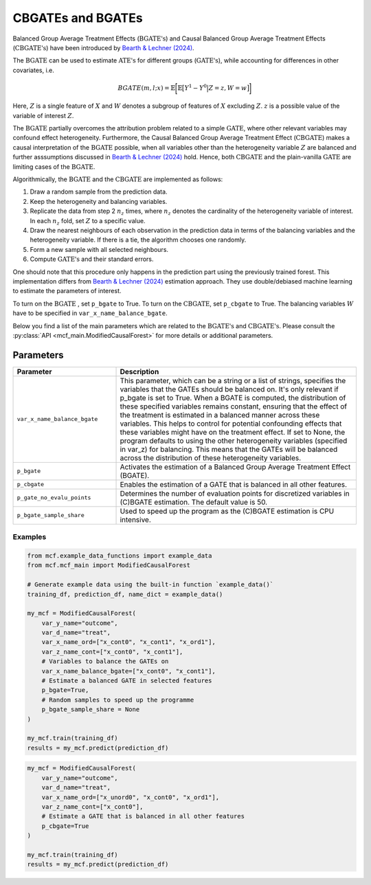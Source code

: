 CBGATEs and BGATEs
==================

Balanced Group Average Treatment Effects (:math:`\textrm{BGATE's}`) and Causal Balanced Group Average Treatment Effects (:math:`\textrm{CBGATE's}`) have been introduced by `Bearth & Lechner (2024) <https://browse.arxiv.org/abs/2401.08290>`_.

The :math:`\textrm{BGATE}` can be used to estimate :math:`\textrm{ATE's}` for different groups (:math:`\textrm{GATE's}`), while accounting for differences in other covariates, i.e.

.. math::
   BGATE(m,l;x) = \mathbb{E} \bigg[ \mathbb{E} \big[ Y^1 - Y^0 \big\vert Z=z, W=w \big]\bigg]

Here, :math:`Z` is a single feature of :math:`X` and :math:`W` denotes a subgroup of features of :math:`X` excluding :math:`Z`. :math:`z` is a possible value of the variable of interest :math:`Z`. 

The :math:`\textrm{BGATE}` partially overcomes the attribution problem related to a simple :math:`\textrm{GATE}`, where other relevant variables may confound effect heterogeneity.
Furthermore, the Causal Balanced Group Average Treatment Effect (:math:`\textrm{CBGATE}`) makes a causal interpretation of the :math:`\textrm{BGATE}` possible, when all variables other than the heterogeneity variable :math:`Z` are balanced and further asssumptions discussed in `Bearth & Lechner (2024) <https://browse.arxiv.org/abs/2401.08290>`_ hold. Hence, both :math:`\textrm{CBGATE}` and the plain-vanilla :math:`\textrm{GATE}` are limiting cases of the :math:`\textrm{BGATE}`.

Algorithmically, the :math:`\textrm{BGATE}` and the :math:`\textrm{CBGATE}` are implemented as follows:

1. Draw a random sample from the prediction data.
2. Keep the heterogeneity and balancing variables.
3. Replicate the data from step 2 :math:`n_z` times, where :math:`n_z` denotes the cardinality of the heterogeneity variable of interest. In each :math:`n_z` fold, set :math:`Z` to a specific value.
4. Draw the nearest neighbours of each observation in the prediction data in terms of the balancing variables and the heterogeneity variable. If there is a tie, the algorithm chooses one randomly.
5. Form a new sample with all selected neighbours.
6. Compute :math:`\textrm{GATE's}` and their standard errors.

One should note that this procedure only happens in the prediction part using the previously trained forest. This implementation differs from `Bearth & Lechner (2024) <https://browse.arxiv.org/abs/2401.08290>`_ estimation approach. They use double/debiased machine learning to estimate the parameters of interest.

To turn on the :math:`\textrm{BGATE}` , set ``p_bgate`` to True. To turn on the :math:`\textrm{CBGATE}`, set ``p_cbgate`` to True. The balancing variables :math:`W` have to be specified in ``var_x_name_balance_bgate``.


Below you find a list of the main parameters which are related to the :math:`\textrm{BGATE's}` and :math:`\textrm{CBGATE's}`. Please consult the :py:class:`API <mcf_main.ModifiedCausalForest>` for more details or additional parameters. 


Parameters 
------------------------

.. list-table:: 
   :widths: 30 70
   :header-rows: 1

   * - Parameter
     - Description
   * - ``var_x_name_balance_bgate``
     - This parameter, which can be a string or a list of strings, specifies the variables that the GATEs should be balanced on. It's only relevant if p_bgate is set to True. When a BGATE is computed, the distribution of these specified variables remains constant, ensuring that the effect of the treatment is estimated in a balanced manner across these variables. This helps to control for potential confounding effects that these variables might have on the treatment effect. If set to None, the program defaults to using the other heterogeneity variables (specified in var_z) for balancing. This means that the GATEs will be balanced across the distribution of these heterogeneity variables. 
   * - ``p_bgate``
     - Activates the estimation of a Balanced Group Average Treatment Effect (BGATE). 
   * - ``p_cbgate``
     - Enables the estimation of a GATE that is balanced in all other features. 
   * - ``p_gate_no_evalu_points``
     - Determines the number of evaluation points for discretized variables in (C)BGATE estimation. The default value is 50.
   * - ``p_bgate_sample_share``
     - Used to speed up the program as the (C)BGATE estimation is CPU intensive. 


Examples
~~~~~~~~~

.. code-block:: python

   from mcf.example_data_functions import example_data
   from mcf.mcf_main import ModifiedCausalForest
   
   # Generate example data using the built-in function `example_data()`
   training_df, prediction_df, name_dict = example_data()
   
   my_mcf = ModifiedCausalForest(
       var_y_name="outcome",
       var_d_name="treat",
       var_x_name_ord=["x_cont0", "x_cont1", "x_ord1"],
       var_z_name_cont=["x_cont0", "x_cont1"],
       # Variables to balance the GATEs on
       var_x_name_balance_bgate=["x_cont0", "x_cont1"],
       # Estimate a balanced GATE in selected features
       p_bgate=True,
       # Random samples to speed up the programme
       p_bgate_sample_share = None
   )
   
   my_mcf.train(training_df)
   results = my_mcf.predict(prediction_df)


.. code-block:: python

   my_mcf = ModifiedCausalForest(
       var_y_name="outcome",
       var_d_name="treat",
       var_x_name_ord=["x_unord0", "x_cont0", "x_ord1"],
       var_z_name_cont=["x_cont0"],
       # Estimate a GATE that is balanced in all other features
       p_cbgate=True
   )
   
   my_mcf.train(training_df)
   results = my_mcf.predict(prediction_df)
